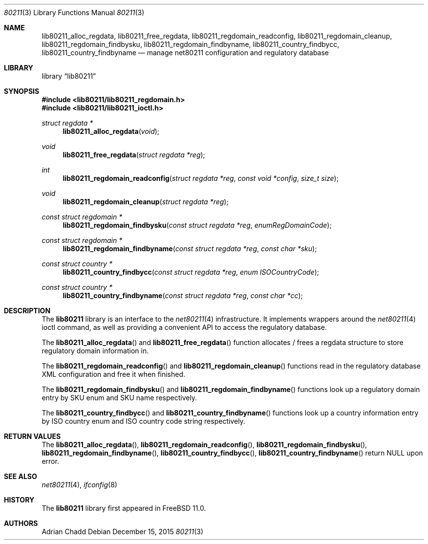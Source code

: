 .\" Copyright (c) 2015 Adrian Chadd.
.\" All rights reserved.
.\"
.\" Redistribution and use in source and binary forms, with or without
.\" modification, are permitted provided that the following conditions
.\" are met:
.\" 1. Redistributions of source code must retain the above copyright
.\"    notice, this list of conditions and the following disclaimer.
.\" 2. Redistributions in binary form must reproduce the above copyright
.\"    notice, this list of conditions and the following disclaimer in the
.\"    documentation and/or other materials provided with the distribution.
.\"
.\" THIS SOFTWARE IS PROVIDED BY THE AUTHOR AND CONTRIBUTORS ``AS IS'' AND
.\" ANY EXPRESS OR IMPLIED WARRANTIES, INCLUDING, BUT NOT LIMITED TO, THE
.\" IMPLIED WARRANTIES OF MERCHANTABILITY AND FITNESS FOR A PARTICULAR PURPOSE
.\" ARE DISCLAIMED.  IN NO EVENT SHALL THE AUTHOR OR CONTRIBUTORS BE LIABLE
.\" FOR ANY DIRECT, INDIRECT, INCIDENTAL, SPECIAL, EXEMPLARY, OR CONSEQUENTIAL
.\" DAMAGES (INCLUDING, BUT NOT LIMITED TO, PROCUREMENT OF SUBSTITUTE GOODS
.\" OR SERVICES; LOSS OF USE, DATA, OR PROFITS; OR BUSINESS INTERRUPTION)
.\" HOWEVER CAUSED AND ON ANY THEORY OF LIABILITY, WHETHER IN CONTRACT, STRICT
.\" LIABILITY, OR TORT (INCLUDING NEGLIGENCE OR OTHERWISE) ARISING IN ANY WAY
.\" OUT OF THE USE OF THIS SOFTWARE, EVEN IF ADVISED OF THE POSSIBILITY OF
.\" SUCH DAMAGE.
.\"
.\" $FreeBSD: releng/11.1/lib/lib80211/lib80211.3 319618 2017-06-06 09:23:12Z trasz $
.\"
.Dd December 15, 2015
.Dt 80211 3
.Os
.Sh NAME
.Nm lib80211_alloc_regdata ,
.Nm lib80211_free_regdata ,
.Nm lib80211_regdomain_readconfig ,
.Nm lib80211_regdomain_cleanup ,
.Nm lib80211_regdomain_findbysku ,
.Nm lib80211_regdomain_findbyname ,
.Nm lib80211_country_findbycc ,
.Nm lib80211_country_findbyname
.Nd manage net80211 configuration and regulatory database
.Sh LIBRARY
.Lb lib80211
.Sh SYNOPSIS
.In lib80211/lib80211_regdomain.h
.In lib80211/lib80211_ioctl.h
.Ft struct regdata *
.Fn lib80211_alloc_regdata void
.Ft void
.Fn lib80211_free_regdata "struct regdata *reg"
.Ft int
.Fn lib80211_regdomain_readconfig "struct regdata *reg" "const void *config" "size_t size"
.Ft void
.Fn lib80211_regdomain_cleanup "struct regdata *reg"
.Ft const struct regdomain *
.Fn lib80211_regdomain_findbysku "const struct regdata *reg" "enumRegDomainCode"
.Ft const struct regdomain *
.Fn lib80211_regdomain_findbyname "const struct regdata *reg" "const char *sku"
.Ft const struct country *
.Fn lib80211_country_findbycc "const struct regdata *reg" "enum ISOCountryCode"
.Ft const struct country *
.Fn lib80211_country_findbyname "const struct regdata *reg" "const char *cc"
.Sh DESCRIPTION
The
.Nm lib80211
library is an interface to the
.Xr net80211 4
infrastructure.
It implements wrappers around the
.Xr net80211 4
ioctl command, as well as providing a convenient API to access the regulatory
database.
.Pp
The
.Fn lib80211_alloc_regdata
and
.Fn lib80211_free_regdata
function allocates / frees a regdata structure to store regulatory domain
information in.
.Pp
The
.Fn lib80211_regdomain_readconfig
and
.Fn lib80211_regdomain_cleanup
functions read in the regulatory database XML configuration and free it when
finished.
.Pp
The
.Fn lib80211_regdomain_findbysku
and
.Fn lib80211_regdomain_findbyname
functions look up a regulatory domain entry by SKU enum and SKU name
respectively.
.Pp
The
.Fn lib80211_country_findbycc
and
.Fn lib80211_country_findbyname
functions look up a country information entry by ISO country enum and
ISO country code string respectively.
.Sh RETURN VALUES
The
.Fn lib80211_alloc_regdata ,
.Fn lib80211_regdomain_readconfig ,
.Fn lib80211_regdomain_findbysku ,
.Fn lib80211_regdomain_findbyname ,
.Fn lib80211_country_findbycc ,
.Fn lib80211_country_findbyname
return
.Dv NULL
upon error.
.Sh SEE ALSO
.Xr net80211 4 ,
.Xr ifconfig 8
.Sh HISTORY
The
.Nm lib80211
library first appeared in
.Fx 11.0 .
.Sh AUTHORS
.An Adrian Chadd
